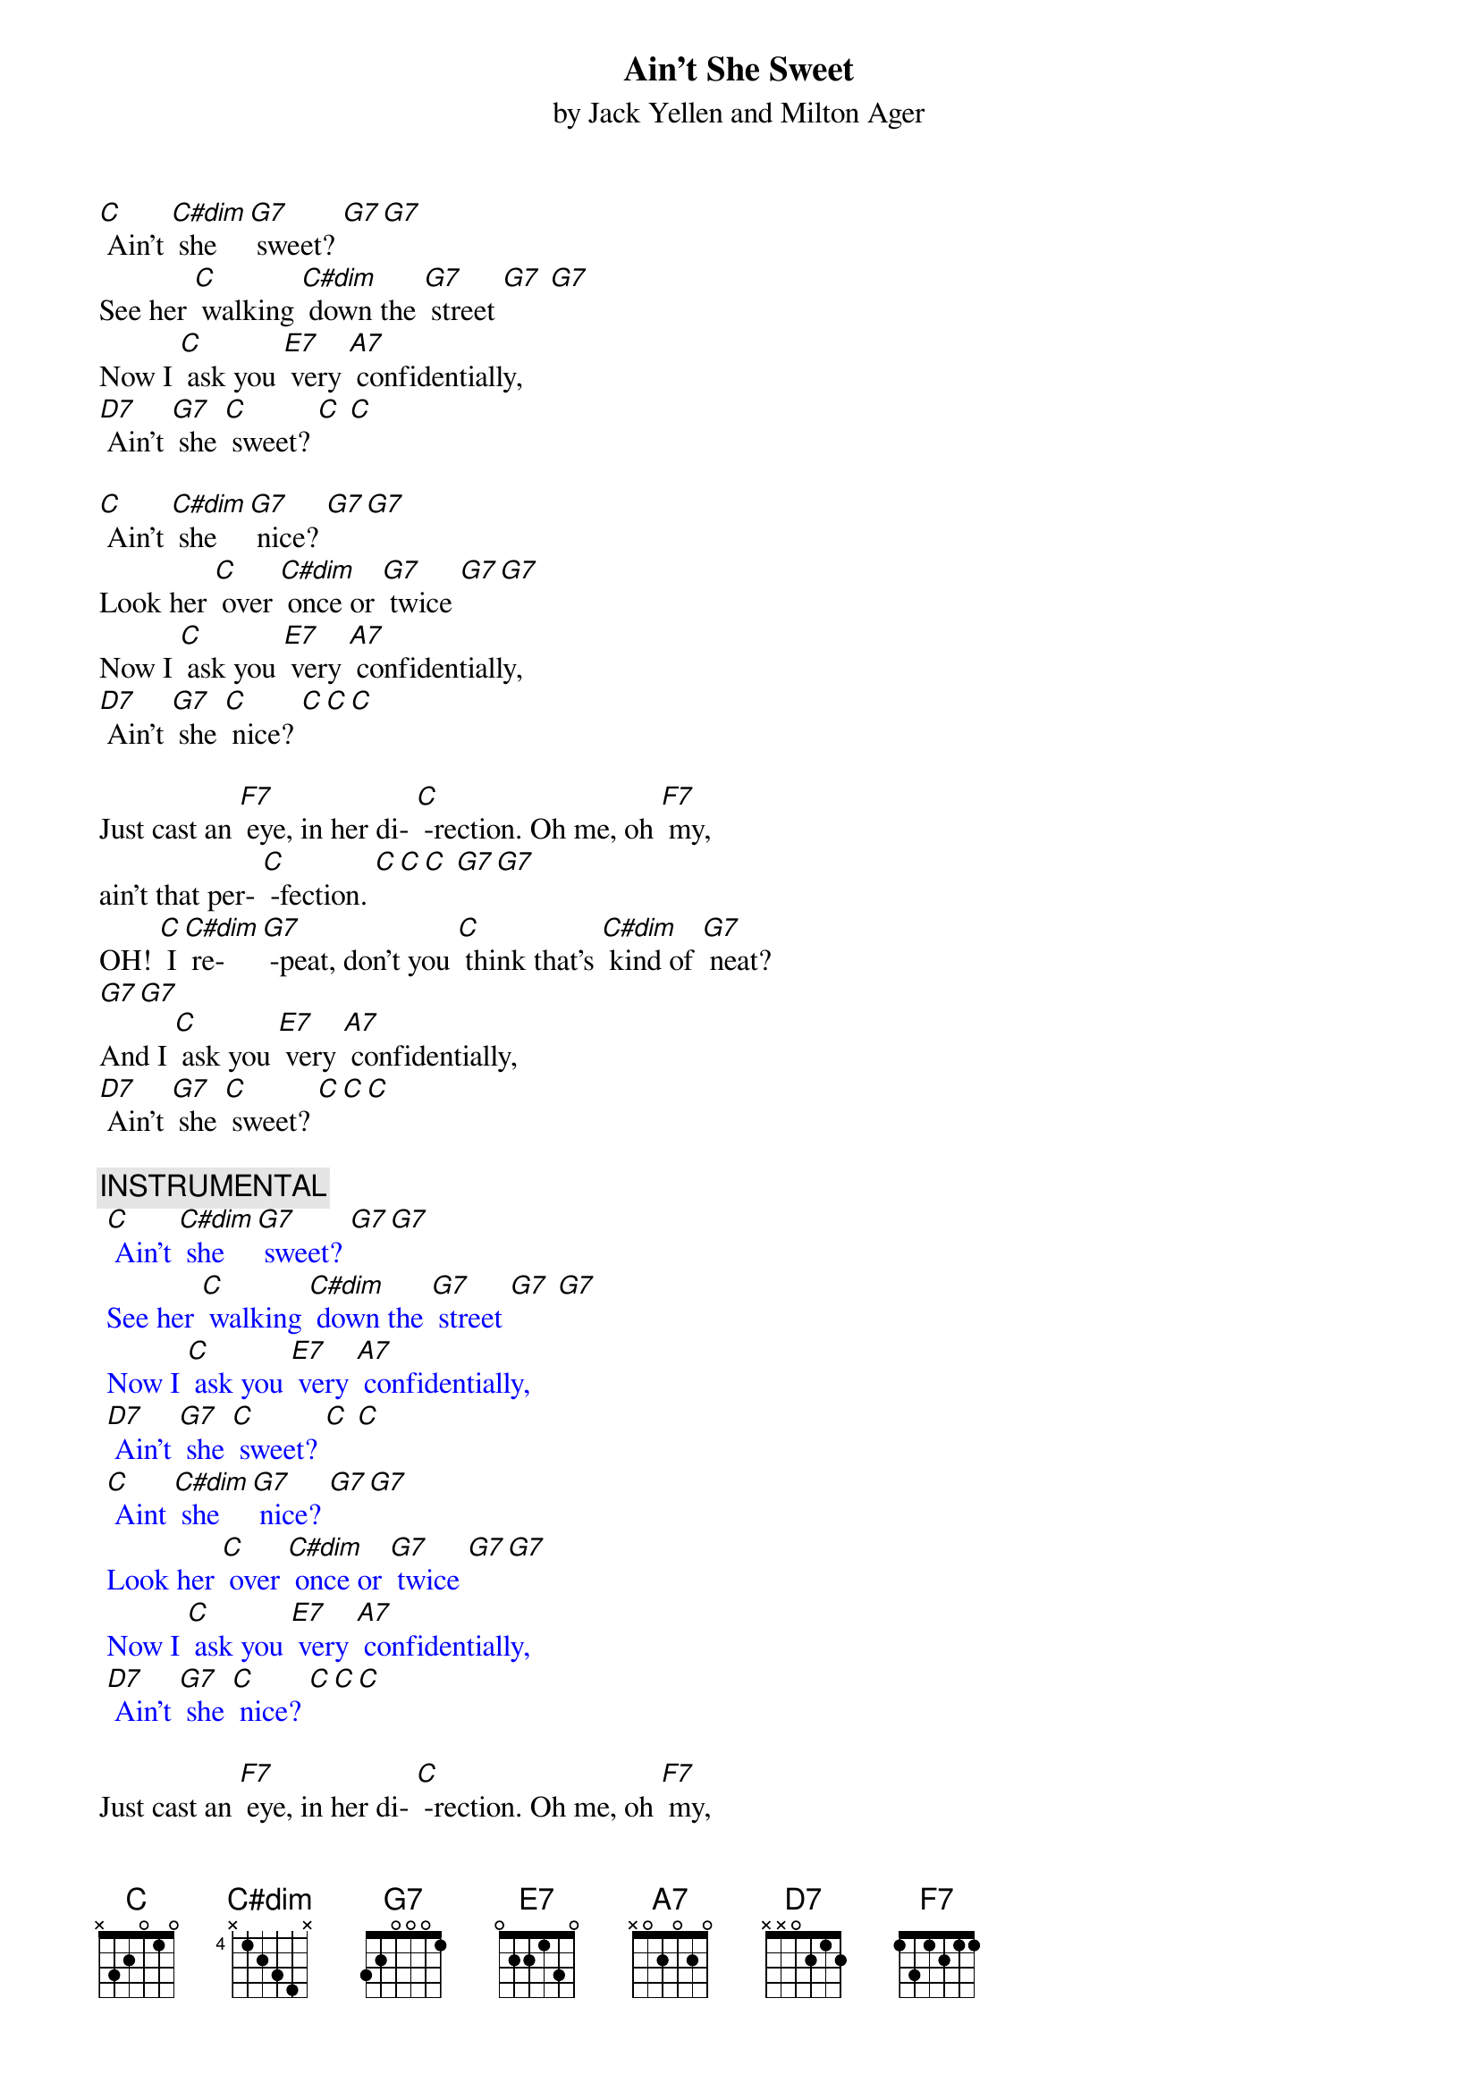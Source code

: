 {t: Ain’t She Sweet}
{st: by Jack Yellen and Milton Ager}

[C] Ain’t [C#dim] she [G7] sweet? [G7][G7]
See her [C] walking [C#dim] down the [G7] street [G7] [G7]
Now I [C] ask you [E7] very [A7] confidentially,
[D7] Ain't [G7] she [C] sweet? [C] [C]

[C] Ain’t [C#dim] she [G7] nice? [G7][G7]
Look her [C] over [C#dim] once or [G7] twice [G7][G7]
Now I [C] ask you [E7] very [A7] confidentially,
[D7] Ain't [G7] she [C] nice? [C][C][C]

Just cast an [F7] eye, in her di- [C] -rection. Oh me, oh [F7] my,
ain't that per- [C] -fection. [C][C][C] [G7][G7]
OH! [C] I [C#dim] re- [G7] -peat, don't you [C] think that's [C#dim] kind of [G7] neat?
[G7][G7]
And I [C] ask you [E7] very [A7] confidentially,
[D7] Ain't [G7] she [C] sweet? [C][C][C]

{c: INSTRUMENTAL}
{textcolour: blue}
 [C] Ain’t [C#dim] she [G7] sweet? [G7][G7]
 See her [C] walking [C#dim] down the [G7] street [G7] [G7]
 Now I [C] ask you [E7] very [A7] confidentially,
 [D7] Ain't [G7] she [C] sweet? [C] [C]
 [C] Aint [C#dim] she [G7] nice? [G7][G7]
 Look her [C] over [C#dim] once or [G7] twice [G7][G7]
 Now I [C] ask you [E7] very [A7] confidentially,
 [D7] Ain't [G7] she [C] nice? [C][C][C]
{textcolour}

Just cast an [F7] eye, in her di- [C] -rection. Oh me, oh [F7] my,
Ain't that per- [C] -fection. [C][C][C] [G7][G7]
OH! [C] I [C#dim] re- [G7] -peat, don't you [C] think that's [C#dim] kind of [G7] neat?
[G7][G7]
And I [C] ask you [E7] very [A7] confidentially,
[D7] Ain't [G7] she [C] sweet? (STOP)
